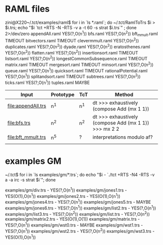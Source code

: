 * RAML files

zini@X220~/.tct/examples/raml$ for i in `ls *.raml`; do ~/.tct/RamlToTrs $i > $i.trs; echo "$i `tct +RTS -N -RTS -v a -t 60 -s strat $i.trs`"  ; done 2>/dev/zero
appendAll.raml YES(?,O(n^1))
bfs.raml YES(?,O(n^2))
bft_mmult.raml TIMEOUT
bitvectors.raml TIMEOUT
clevermmult.raml YES(?,O(n^2))
duplicates.raml YES(?,O(n^2))
dyade.raml YES(?,O(n^2))
eratosthenes.raml YES(?,O(n^2))
flatten.raml YES(?,O(n^2))
insertionsort.raml TIMEOUT
listsort.raml YES(?,O(n^2))
longestCommonSubsequence.raml TIMEOUT
matrix.raml TIMEOUT
mergesort.raml TIMEOUT
minsort.raml YES(?,O(n^2))
queue.raml YES(?,O(n^1))
quicksort.raml TIMEOUT
rationalPotential.raml YES(?,O(n^1))
splitandsort.raml TIMEOUT
subtrees.raml YES(?,O(n^2))
ticks.raml YES(?,O(n^1))
tuples.raml MAYBE

| Input              | Prototype | TcT | Method                                                |
|--------------------+-----------+-----+-------------------------------------------------------|
| [[file:appendAll.trs]] | n^1       | n^1 | dt >>> exhaustively (compose Add (mx 1 1))            |
| [[file:bfs.trs]]       | n^2       | n^2 | dt >>> exhaustively (compose Add (mx 1 1)) >>> mx 2 2 |
| [[file:bft_mmult.trs]] | n^5       | ?   | interpretations modulo af?                            |
|                    |           |     |                                                       |


* examples GM
  ~/.tct$ for i in `ls examples/gm/*.trs`; do echo "$i - `./tct +RTS -N4 -RTS -v a -a irc -s strat $i`"; done

  examples/gm/div.trs - YES(?,O(n^1))
  examples/gm/jones1.trs - YES(O(1),O(n^1))
  examples/gm/jones2.trs - YES(O(1),O(n^1))
  examples/gm/jones4.trs - YES(?,O(n^1))
  examples/gm/jones5.trs - MAYBE
  examples/gm/jones6.trs - YES(?,O(n^1))
  examples/gm/list2.trs - YES(?,O(n^1))
  examples/gm/list3.trs - YES(?,O(n^2))
  examples/gm/list.trs - YES(?,O(n^2))
  examples/gm/matrix2.trs - YES(O(1),O(1))
  examples/gm/matrix.trs - YES(?,O(n^1))
  examples/gm/wst0.trs - MAYBE
  examples/gm/wst1.trs - YES(?,O(n^1))
  examples/gm/wst2.trs - YES(?,O(n^2))
  examples/gm/wst3.trs - YES(O(1),O(n^1))

